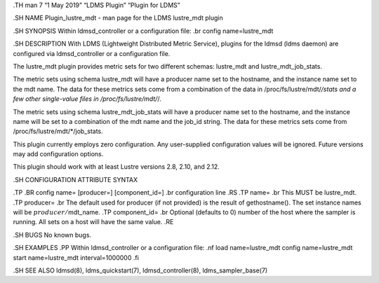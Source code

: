 .TH man 7 “1 May 2019” “LDMS Plugin” “Plugin for LDMS”

.SH NAME Plugin_lustre_mdt - man page for the LDMS lustre_mdt plugin

.SH SYNOPSIS Within ldmsd_controller or a configuration file: .br config
name=lustre_mdt

.SH DESCRIPTION With LDMS (Lightweight Distributed Metric Service),
plugins for the ldmsd (ldms daemon) are configured via ldmsd_controller
or a configuration file.

The lustre_mdt plugin provides metric sets for two different schemas:
lustre_mdt and lustre_mdt_job_stats.

The metric sets using schema lustre_mdt will have a producer name set to
the hostname, and the instance name set to the mdt name. The data for
these metrics sets come from a combination of the data in
/proc/fs/lustre/mdt/*/stats and a few other single-value files in
/proc/fs/lustre/mdt/*/.

The metric sets using schema lustre_mdt_job_stats will have a producer
name set to the hostname, and the instance name will be set to a
combination of the mdt name and the job_id string. The data for these
metrics sets come from /proc/fs/lustre/mdt/*/job_stats.

This plugin currently employs zero configuration. Any user-supplied
configuration values will be ignored. Future versions may add
configuration options.

This plugin should work with at least Lustre versions 2.8, 2.10, and
2.12.

.SH CONFIGURATION ATTRIBUTE SYNTAX

.TP .BR config name= [producer=] [component_id=] .br configuration line
.RS .TP name= .br This MUST be lustre_mdt. .TP producer= .br The default
used for producer (if not provided) is the result of gethostname(). The
set instance names will be :math:`producer/`\ mdt_name. .TP
component_id= .br Optional (defaults to 0) number of the host where the
sampler is running. All sets on a host will have the same value. .RE

.SH BUGS No known bugs.

.SH EXAMPLES .PP Within ldmsd_controller or a configuration file: .nf
load name=lustre_mdt config name=lustre_mdt start name=lustre_mdt
interval=1000000 .fi

.SH SEE ALSO ldmsd(8), ldms_quickstart(7), ldmsd_controller(8),
ldms_sampler_base(7)
